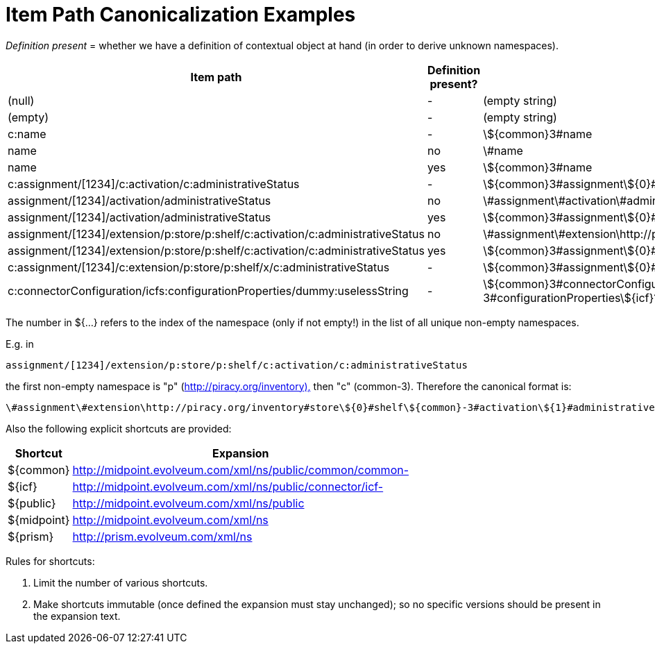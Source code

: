 = Item Path Canonicalization Examples
:page-wiki-name: Item Path Canonicalization Examples
:page-wiki-metadata-create-user: mederly
:page-wiki-metadata-create-date: 2016-12-13T19:04:11.479+01:00
:page-wiki-metadata-modify-user: mederly
:page-wiki-metadata-modify-date: 2016-12-16T10:31:04.387+01:00

_Definition present_ = whether we have a definition of contextual object at hand (in order to derive unknown namespaces).

[%autowidth]
|===
| Item path | Definition present? | Canonical format 

| (null)
| -
| (empty string)


| (empty)
| -
| (empty string)


| c:name
| -
| \${common}3#name


| name
| no
| \#name


| name
| yes
| \${common}3#name


| c:assignment/[1234]/c:activation/c:administrativeStatus
| -
| \${common}3#assignment\${0}#activation\${0}#administrativeStatus


| assignment/[1234]/activation/administrativeStatus
| no
| \#assignment\#activation\#administrativeStatus


| assignment/[1234]/activation/administrativeStatus
| yes
| \${common}3#assignment\${0}#activation\${0}#administrativeStatus


| assignment/[1234]/extension/p:store/p:shelf/c:activation/c:administrativeStatus
| no
| \#assignment\#extension\http://piracy.org/inventory#store\${0}#shelf\${common}3#activation\${1}#administrativeStatus


| assignment/[1234]/extension/p:store/p:shelf/c:activation/c:administrativeStatus
| yes
| \${common}3#assignment\${0}#extension\http://piracy.org/inventory#store\${1}#shelf\${0}#activation\${0}#administrativeStatus


| c:assignment/[1234]/c:extension/p:store/p:shelf/x/c:administrativeStatus
| -
| \${common}3#assignment\${0}#extension\http://piracy.org/inventory#store\${1}#shelf\#x\${0}#administrativeStatus


| c:connectorConfiguration/icfs:configurationProperties/dummy:uselessString
| -
| \${common}3#connectorConfiguration\${icf}1/connector-schema-3#configurationProperties\${icf}1/bundle/com.evolveum.icf.dummy/com.evolveum.icf.dummy.connector.DummyConnector#uselessString


|===

The number in ${...} refers to the index of the namespace (only if not empty!) in the list of all unique non-empty namespaces.

E.g. in

`assignment/[1234]/extension/p:store/p:shelf/c:activation/c:administrativeStatus`

the first non-empty namespace is "p" (link:http://piracy.org/inventory),[http://piracy.org/inventory),] then "c" (common-3).
Therefore the canonical format is:

`\#assignment\#extension\http://piracy.org/inventory#store\${0}#shelf\${common}-3#activation\${1}#administrativeStatus`

Also the following explicit shortcuts are provided:

[%autowidth]
|===
| Shortcut | Expansion 

| ${common}
| http://midpoint.evolveum.com/xml/ns/public/common/common-


| ${icf}
| http://midpoint.evolveum.com/xml/ns/public/connector/icf-


| ${public}
| http://midpoint.evolveum.com/xml/ns/public


| ${midpoint}
| http://midpoint.evolveum.com/xml/ns


| ${prism}
| http://prism.evolveum.com/xml/ns


|===

Rules for shortcuts:

. Limit the number of various shortcuts.

. Make shortcuts immutable (once defined the expansion must stay unchanged); so no specific versions should be present in the expansion text.